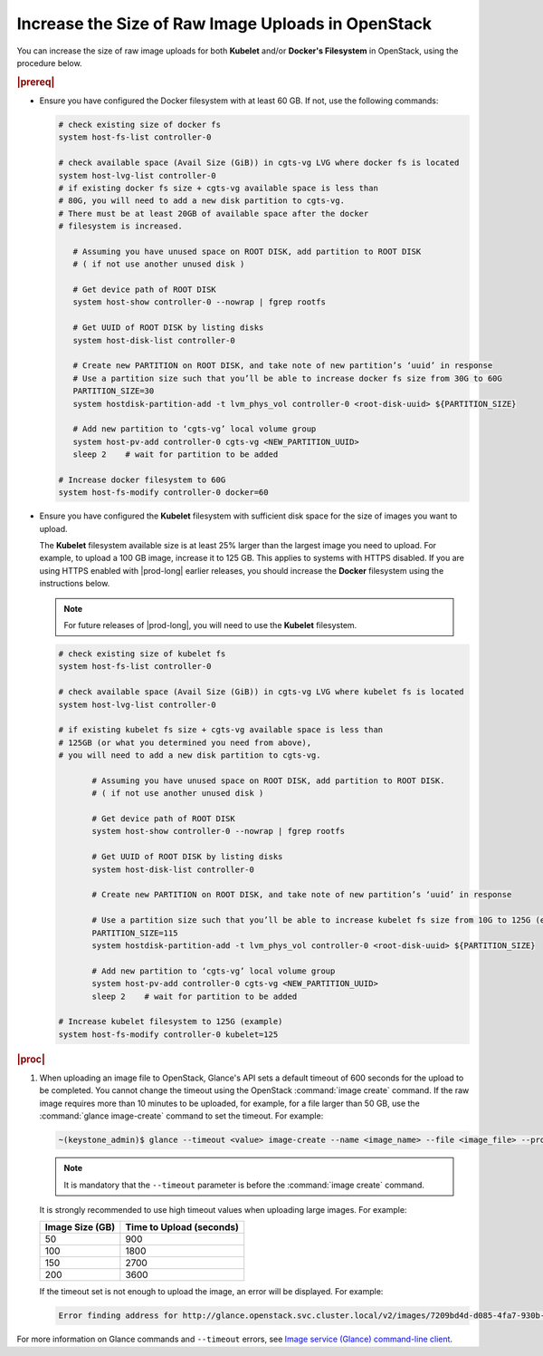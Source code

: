 
.. _increase-the-size-of-raw-image-uploads-in-openstack-2170f501d2e7:

===================================================
Increase the Size of Raw Image Uploads in OpenStack
===================================================


You can increase the size of raw image uploads for both **Kubelet** and/or
**Docker's Filesystem** in OpenStack, using the procedure below.

.. rubric:: |prereq|

-  Ensure you have configured the Docker filesystem with at least 60 GB.
   If not, use the following commands:

   .. code-block:: none

       # check existing size of docker fs
       system host-fs-list controller-0

       # check available space (Avail Size (GiB)) in cgts-vg LVG where docker fs is located
       system host-lvg-list controller-0
       # if existing docker fs size + cgts-vg available space is less than
       # 80G, you will need to add a new disk partition to cgts-vg.
       # There must be at least 20GB of available space after the docker
       # filesystem is increased.

          # Assuming you have unused space on ROOT DISK, add partition to ROOT DISK
          # ( if not use another unused disk )

          # Get device path of ROOT DISK
          system host-show controller-0 --nowrap | fgrep rootfs

          # Get UUID of ROOT DISK by listing disks
          system host-disk-list controller-0

          # Create new PARTITION on ROOT DISK, and take note of new partition’s ‘uuid’ in response
          # Use a partition size such that you’ll be able to increase docker fs size from 30G to 60G
          PARTITION_SIZE=30
          system hostdisk-partition-add -t lvm_phys_vol controller-0 <root-disk-uuid> ${PARTITION_SIZE}

          # Add new partition to ‘cgts-vg’ local volume group
          system host-pv-add controller-0 cgts-vg <NEW_PARTITION_UUID>
          sleep 2    # wait for partition to be added

       # Increase docker filesystem to 60G
       system host-fs-modify controller-0 docker=60

-  Ensure you have configured the **Kubelet** filesystem with sufficient disk
   space for the size of images you want to upload.

   The **Kubelet** filesystem available size is at least 25% larger than the
   largest image you need to upload. For example, to upload a 100 GB image,
   increase it to 125 GB. This applies to systems with HTTPS disabled.
   If you are using HTTPS enabled with |prod-long| earlier releases, you should
   increase the **Docker** filesystem using the instructions below.

   .. note::
       For future releases of |prod-long|, you will need to use the **Kubelet**
       filesystem.

   .. code-block:: none

       # check existing size of kubelet fs
       system host-fs-list controller-0

       # check available space (Avail Size (GiB)) in cgts-vg LVG where kubelet fs is located
       system host-lvg-list controller-0

       # if existing kubelet fs size + cgts-vg available space is less than
       # 125GB (or what you determined you need from above),
       # you will need to add a new disk partition to cgts-vg.

              # Assuming you have unused space on ROOT DISK, add partition to ROOT DISK.
              # ( if not use another unused disk )

              # Get device path of ROOT DISK
              system host-show controller-0 --nowrap | fgrep rootfs

              # Get UUID of ROOT DISK by listing disks
              system host-disk-list controller-0

              # Create new PARTITION on ROOT DISK, and take note of new partition’s ‘uuid’ in response

              # Use a partition size such that you’ll be able to increase kubelet fs size from 10G to 125G (example)
              PARTITION_SIZE=115
              system hostdisk-partition-add -t lvm_phys_vol controller-0 <root-disk-uuid> ${PARTITION_SIZE}

              # Add new partition to ‘cgts-vg’ local volume group
              system host-pv-add controller-0 cgts-vg <NEW_PARTITION_UUID>
              sleep 2    # wait for partition to be added

       # Increase kubelet filesystem to 125G (example)
       system host-fs-modify controller-0 kubelet=125


.. rubric:: |proc|

#.  When uploading an image file to OpenStack, Glance's API sets a default
    timeout of 600 seconds for the upload to be completed. You cannot change
    the timeout using the OpenStack :command:`image create` command. If the raw
    image requires more than 10 minutes to be uploaded, for example, for a file
    larger than 50 GB, use the :command:`glance image-create` command to set
    the timeout. For example:

    .. code-block:: none

        ~(keystone_admin)$ glance --timeout <value> image-create --name <image_name> --file <image_file> --progress --visibility <option> --disk-format raw --container-format bare

    .. note::
        It is mandatory that the ``--timeout`` parameter is before the
        :command:`image create` command.

    It is strongly recommended to use high timeout values when uploading
    large images. For example:

    .. table::
        :widths: auto

        +------------------+-------------------------+
        | Image Size (GB)  | Time to Upload (seconds)|
        +==================+=========================+
        |     50           |       900               |
        +------------------+-------------------------+
        |     100          |       1800              |
        +------------------+-------------------------+
        |     150          |       2700              |
        +------------------+-------------------------+
        |     200          |       3600              |
        +------------------+-------------------------+

    If the timeout set is not enough to upload the image, an error will be
    displayed. For example:

    .. code-block:: none

        Error finding address for http://glance.openstack.svc.cluster.local/v2/images/7209bd4d-d085-4fa7-930b-3a061b49271b/file: timed out

For more information on Glance commands and ``--timeout`` errors, see
`Image service (Glance) command-line client <https://docs.openstack.org/python-glanceclient/latest/cli/details.html#glance-usage>`__.

